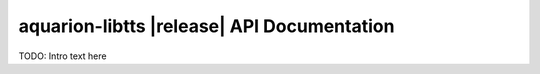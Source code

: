 .. SPDX-FileCopyrightText: 2025-present Krys Lawrence <aquarion.5.krystopher@spamgourmet.org>
   SPDX-License-Identifier: AGPL-3.0-only

   Part of the aquarion-libtts library of the Aquarion AI project.
   Copyright (C) 2025-present Krys Lawrence <aquarion.5.krystopher@spamgourmet.org>

   This program is free software: you can redistribute it and/or modify it under the
   terms of the GNU Affero General Public License as published by the Free Software
   Foundation, version 3.

   This program is distributed in the hope that it will be useful, but WITHOUT ANY
   WARRANTY; without even the implied warranty of MERCHANTABILITY or FITNESS FOR A
   PARTICULAR PURPOSE. See the GNU Affero General Public License for more details.

   You should have received a copy of the GNU Affero General Public License along with
   this program. If not, see <https://www.gnu.org/licenses/>.

aquarion-libtts |release| API Documentation
===========================================

TODO: Intro text here

.. autosummary::
   :toctree: modules
   :caption: Contents:
   :recursive:

   aquarion.libs.libtts
